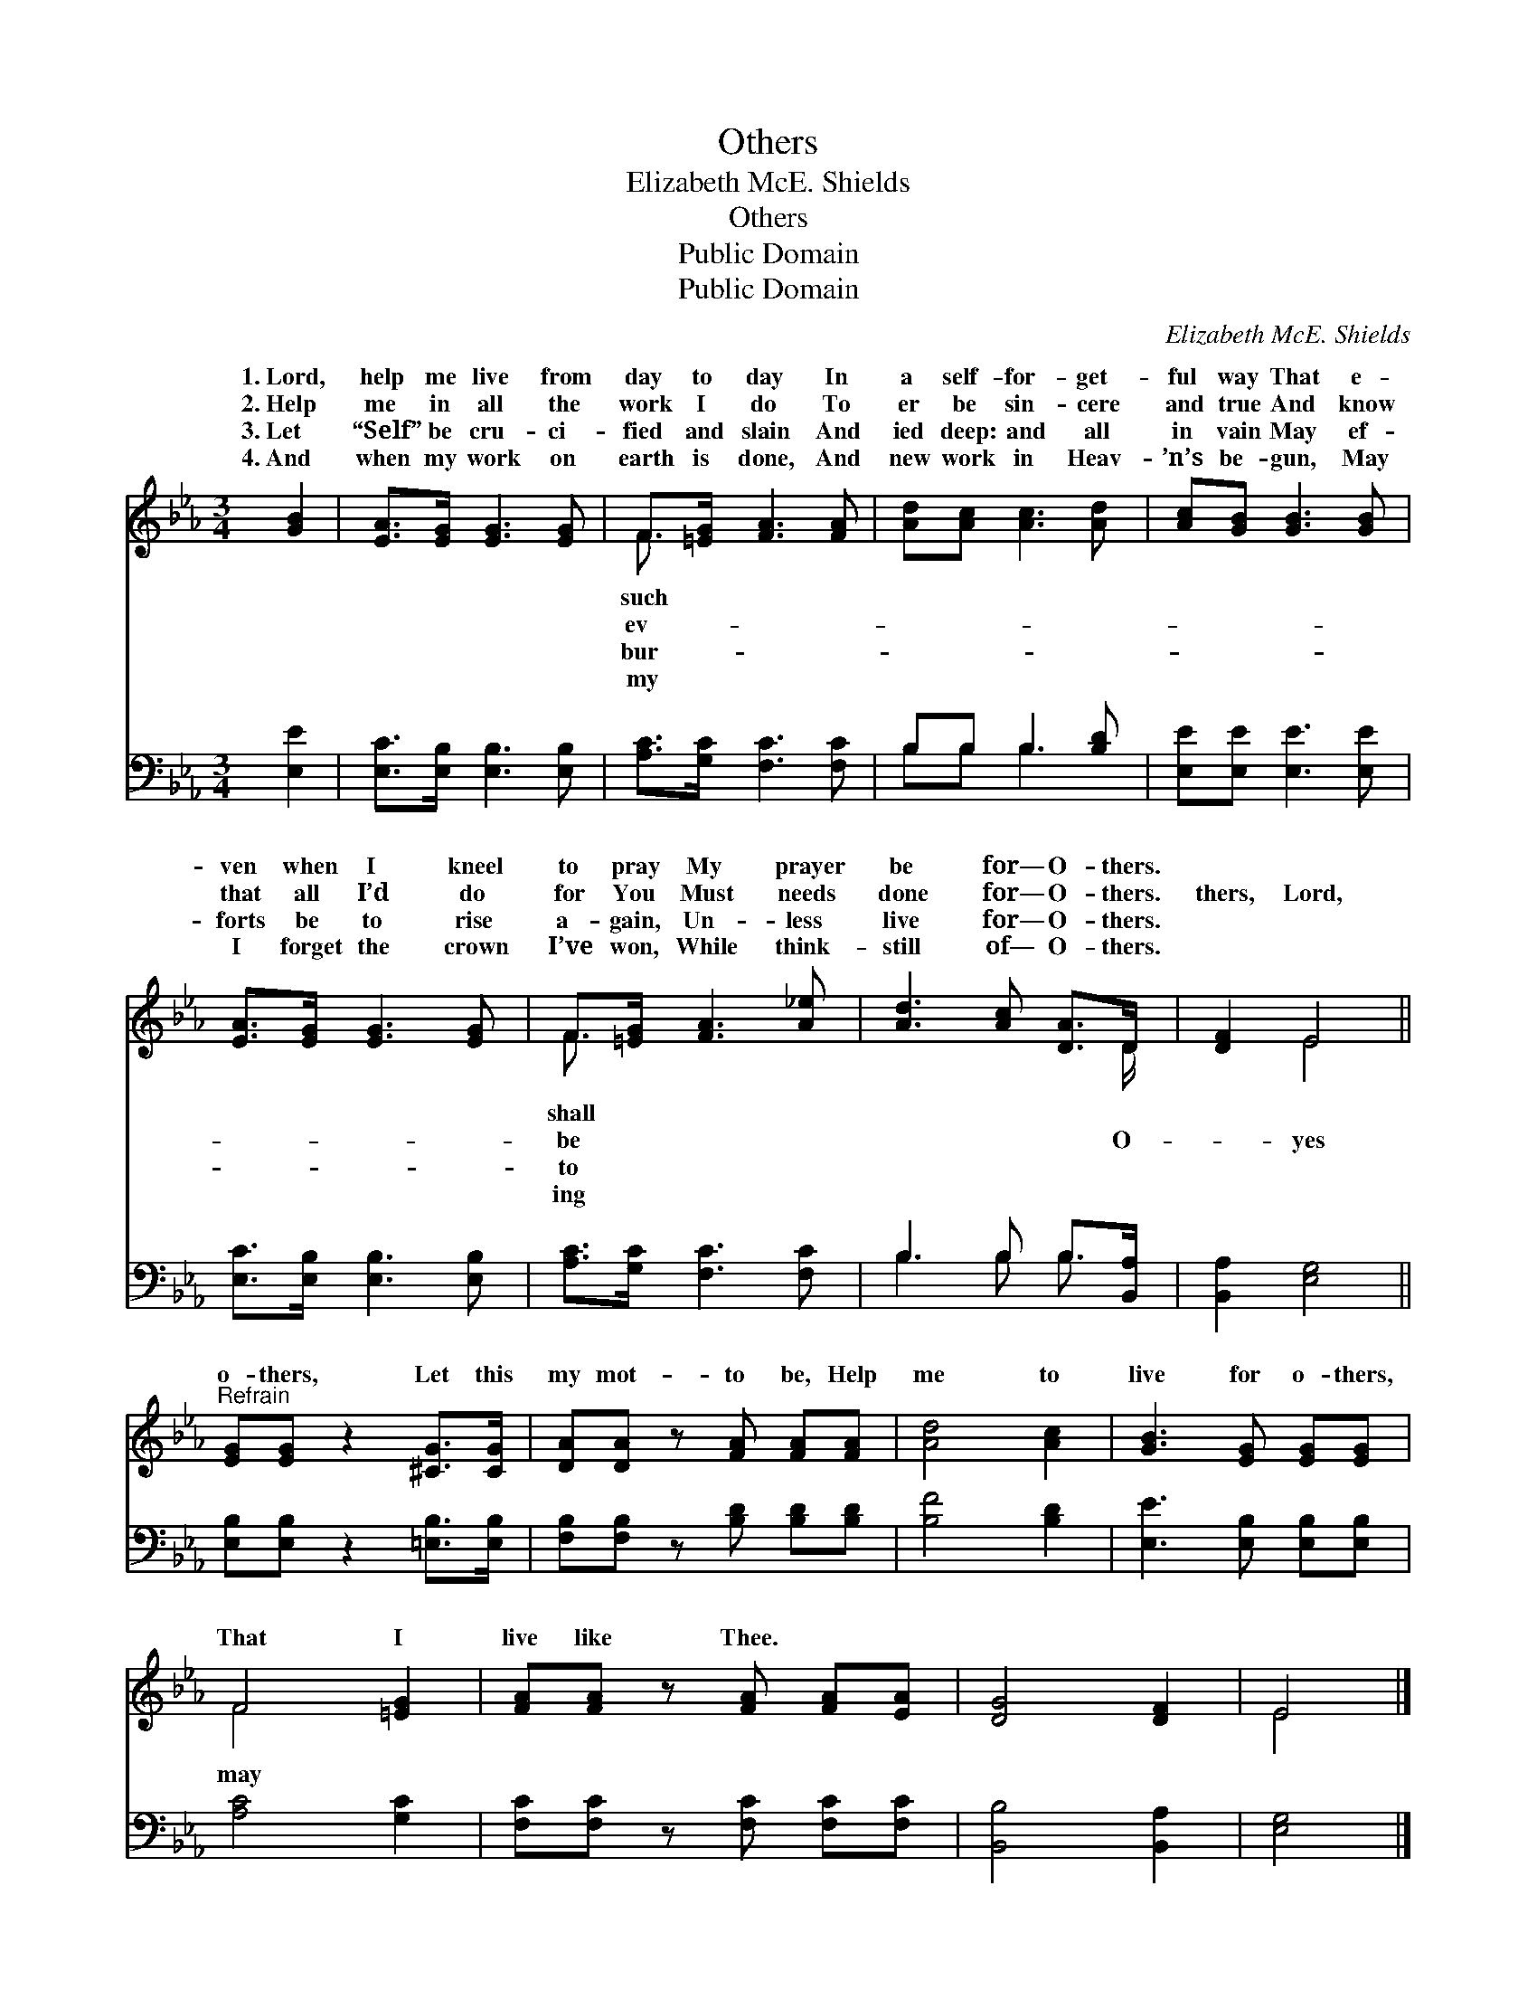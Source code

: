 X:1
T:Others
T:Elizabeth McE. Shields
T:Others
T:Public Domain
T:Public Domain
C:Elizabeth McE. Shields
Z:Public Domain
%%score ( 1 2 ) ( 3 4 )
L:1/8
M:3/4
K:Eb
V:1 treble 
V:2 treble 
V:3 bass 
V:4 bass 
V:1
 [GB]2 | [EA]>[EG] [EG]3 [EG] | F>[=EG] [FA]3 [FA] | [Ad][Ac] [Ac]3 [Ad] | [Ac][GB] [GB]3 [GB] | %5
w: 1.~Lord,|help me live from|day to day In|a self- for- get-|ful way That e-|
w: 2.~Help|me in all the|work I do To|er be sin- cere|and true And know|
w: 3.~Let|“Self” be cru- ci-|fied and slain And|ied deep: and all|in vain May ef-|
w: 4.~And|when my work on|earth is done, And|new work in Heav-|’n’s be- gun, May|
 [EA]>[EG] [EG]3 [EG] | F>[=EG] [FA]3 [A_e] | [Ad]3 [Ac] [DA]>D | [DF]2 E4 || %9
w: ven when I kneel|to pray My prayer|be for— O- thers.||
w: that all I’d do|for You Must needs|done for— O- thers.|thers, Lord,|
w: forts be to rise|a- gain, Un- less|live for— O- thers.||
w: I forget the crown|I’ve won, While think-|still of— O- thers.||
"^Refrain" [EG][EG] z2 [^CG]>[CG] | [DA][DA] z [FA] [FA][FA] | [Ad]4 [Ac]2 | [GB]3 [EG] [EG][EG] | %13
w: ||||
w: o- thers, Let this|my mot- to be, Help|me to|live for o- thers,|
w: ||||
w: ||||
 F4 [=EG]2 | [FA][FA] z [FA] [FA][EA] | [DG]4 [DF]2 | E4 |] %17
w: ||||
w: That I|live like Thee. * *|||
w: ||||
w: ||||
V:2
 x2 | x6 | F3/2 x9/2 | x6 | x6 | x6 | F3/2 x9/2 | x11/2 D/ | x2 E4 || x6 | x6 | x6 | x6 | F4 x2 | %14
w: ||such||||shall||||||||
w: ||ev-||||be|O-|yes|||||may|
w: ||bur-||||to||||||||
w: ||my||||ing||||||||
 x6 | x6 | E4 |] %17
w: |||
w: |||
w: |||
w: |||
V:3
 [E,E]2 | [E,C]>[E,B,] [E,B,]3 [E,B,] | [A,C]>[G,C] [F,C]3 [F,C] | B,B, B,3 [B,D] | %4
 [E,E][E,E] [E,E]3 [E,E] | [E,C]>[E,B,] [E,B,]3 [E,B,] | [A,C]>[G,C] [F,C]3 [F,C] | %7
 B,3 B, B,>[B,,A,] | [B,,A,]2 [E,G,]4 || [E,B,][E,B,] z2 [=E,B,]>[E,B,] | %10
 [F,B,][F,B,] z [B,D] [B,D][B,D] | [B,F]4 [B,D]2 | [E,E]3 [E,B,] [E,B,][E,B,] | [A,C]4 [G,C]2 | %14
 [F,C][F,C] z [F,C] [F,C][F,C] | [B,,B,]4 [B,,A,]2 | [E,G,]4 |] %17
V:4
 x2 | x6 | x6 | B,B, B,3 x | x6 | x6 | x6 | B,3 B, B,3/2 x/ | x6 || x6 | x6 | x6 | x6 | x6 | x6 | %15
 x6 | x4 |] %17

